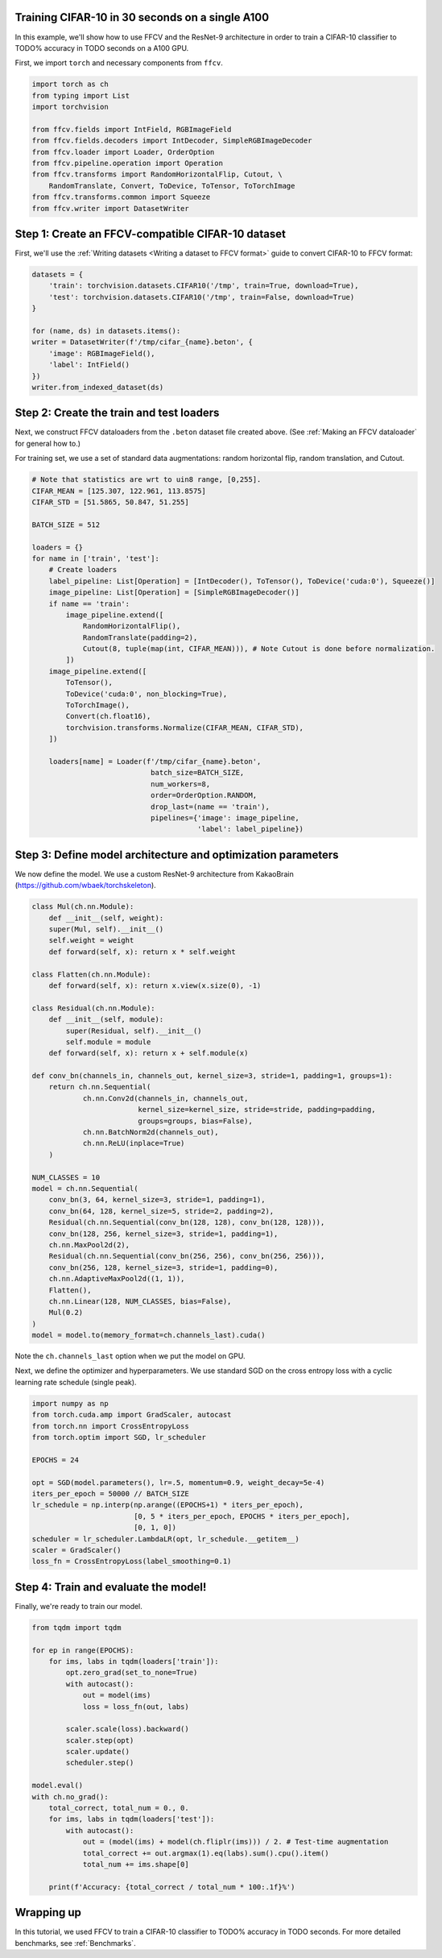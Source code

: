 Training CIFAR-10 in 30 seconds on a single A100
================================================

In this example, we'll show how to use FFCV and the ResNet-9 architecture in
order to train a CIFAR-10 classifier to TODO% accuracy in TODO seconds on a A100 GPU.

First, we import ``torch`` and necessary components from ``ffcv``.

.. code-block:: python

    import torch as ch
    from typing import List
    import torchvision

    from ffcv.fields import IntField, RGBImageField
    from ffcv.fields.decoders import IntDecoder, SimpleRGBImageDecoder
    from ffcv.loader import Loader, OrderOption
    from ffcv.pipeline.operation import Operation
    from ffcv.transforms import RandomHorizontalFlip, Cutout, \
        RandomTranslate, Convert, ToDevice, ToTensor, ToTorchImage
    from ffcv.transforms.common import Squeeze
    from ffcv.writer import DatasetWriter


Step 1: Create an FFCV-compatible CIFAR-10 dataset
==================================================

First, we'll use the :ref:`Writing datasets <Writing a dataset to FFCV format>`
guide to convert CIFAR-10 to FFCV format:

.. code-block:: python

    datasets = {
        'train': torchvision.datasets.CIFAR10('/tmp', train=True, download=True),
        'test': torchvision.datasets.CIFAR10('/tmp', train=False, download=True)
    }

    for (name, ds) in datasets.items():
    writer = DatasetWriter(f'/tmp/cifar_{name}.beton', {
        'image': RGBImageField(),
        'label': IntField()
    })
    writer.from_indexed_dataset(ds)


Step 2: Create the train and test loaders
=========================================

Next, we construct FFCV dataloaders from the ``.beton`` dataset file created above.
(See :ref:`Making an FFCV dataloader` for general how to.)

For training set, we use a set of standard data augmentations: random horizontal flip,
random translation, and Cutout.

.. code-block:: python

    # Note that statistics are wrt to uin8 range, [0,255].
    CIFAR_MEAN = [125.307, 122.961, 113.8575]
    CIFAR_STD = [51.5865, 50.847, 51.255]

    BATCH_SIZE = 512

    loaders = {}
    for name in ['train', 'test']:
        # Create loaders
        label_pipeline: List[Operation] = [IntDecoder(), ToTensor(), ToDevice('cuda:0'), Squeeze()]
        image_pipeline: List[Operation] = [SimpleRGBImageDecoder()]
        if name == 'train':
            image_pipeline.extend([
                RandomHorizontalFlip(),
                RandomTranslate(padding=2),
                Cutout(8, tuple(map(int, CIFAR_MEAN))), # Note Cutout is done before normalization.
            ])
        image_pipeline.extend([
            ToTensor(),
            ToDevice('cuda:0', non_blocking=True),
            ToTorchImage(),
            Convert(ch.float16),
            torchvision.transforms.Normalize(CIFAR_MEAN, CIFAR_STD),
        ])

        loaders[name] = Loader(f'/tmp/cifar_{name}.beton',
                                batch_size=BATCH_SIZE,
                                num_workers=8,
                                order=OrderOption.RANDOM,
                                drop_last=(name == 'train'),
                                pipelines={'image': image_pipeline,
                                           'label': label_pipeline})


Step 3: Define model architecture and optimization parameters
=============================================================

We now define the model. We use a custom ResNet-9 architecture from KakaoBrain
(https://github.com/wbaek/torchskeleton).

.. code-block:: python

    class Mul(ch.nn.Module):
        def __init__(self, weight):
        super(Mul, self).__init__()
        self.weight = weight
        def forward(self, x): return x * self.weight

    class Flatten(ch.nn.Module):
        def forward(self, x): return x.view(x.size(0), -1)

    class Residual(ch.nn.Module):
        def __init__(self, module):
            super(Residual, self).__init__()
            self.module = module
        def forward(self, x): return x + self.module(x)

    def conv_bn(channels_in, channels_out, kernel_size=3, stride=1, padding=1, groups=1):
        return ch.nn.Sequential(
                ch.nn.Conv2d(channels_in, channels_out,
                             kernel_size=kernel_size, stride=stride, padding=padding,
                             groups=groups, bias=False),
                ch.nn.BatchNorm2d(channels_out),
                ch.nn.ReLU(inplace=True)
        )

    NUM_CLASSES = 10
    model = ch.nn.Sequential(
        conv_bn(3, 64, kernel_size=3, stride=1, padding=1),
        conv_bn(64, 128, kernel_size=5, stride=2, padding=2),
        Residual(ch.nn.Sequential(conv_bn(128, 128), conv_bn(128, 128))),
        conv_bn(128, 256, kernel_size=3, stride=1, padding=1),
        ch.nn.MaxPool2d(2),
        Residual(ch.nn.Sequential(conv_bn(256, 256), conv_bn(256, 256))),
        conv_bn(256, 128, kernel_size=3, stride=1, padding=0),
        ch.nn.AdaptiveMaxPool2d((1, 1)),
        Flatten(),
        ch.nn.Linear(128, NUM_CLASSES, bias=False),
        Mul(0.2)
    )
    model = model.to(memory_format=ch.channels_last).cuda()

Note the ``ch.channels_last`` option when we put the model on GPU.


Next, we define the optimizer and hyperparameters.
We use standard SGD on the cross entropy loss with a cyclic learning rate schedule (single peak).

.. code-block:: python
    
    import numpy as np
    from torch.cuda.amp import GradScaler, autocast
    from torch.nn import CrossEntropyLoss
    from torch.optim import SGD, lr_scheduler

    EPOCHS = 24

    opt = SGD(model.parameters(), lr=.5, momentum=0.9, weight_decay=5e-4)
    iters_per_epoch = 50000 // BATCH_SIZE
    lr_schedule = np.interp(np.arange((EPOCHS+1) * iters_per_epoch),
                            [0, 5 * iters_per_epoch, EPOCHS * iters_per_epoch],
                            [0, 1, 0])
    scheduler = lr_scheduler.LambdaLR(opt, lr_schedule.__getitem__)
    scaler = GradScaler()
    loss_fn = CrossEntropyLoss(label_smoothing=0.1)



Step 4: Train and evaluate the model!
=====================================

Finally, we're ready to train our model.

.. code-block:: python

    from tqdm import tqdm

    for ep in range(EPOCHS):
        for ims, labs in tqdm(loaders['train']):
            opt.zero_grad(set_to_none=True)
            with autocast():
                out = model(ims)
                loss = loss_fn(out, labs)

            scaler.scale(loss).backward()
            scaler.step(opt)
            scaler.update()
            scheduler.step()

    model.eval()
    with ch.no_grad():
        total_correct, total_num = 0., 0.
        for ims, labs in tqdm(loaders['test']):
            with autocast():
                out = (model(ims) + model(ch.fliplr(ims))) / 2. # Test-time augmentation
                total_correct += out.argmax(1).eq(labs).sum().cpu().item()
                total_num += ims.shape[0]

        print(f'Accuracy: {total_correct / total_num * 100:.1f}%')


Wrapping up
===========

In this tutorial, we used FFCV to train a CIFAR-10 classifier to TODO% accuracy in TODO seconds.
For more detailed benchmarks, see :ref:`Benchmarks`.

